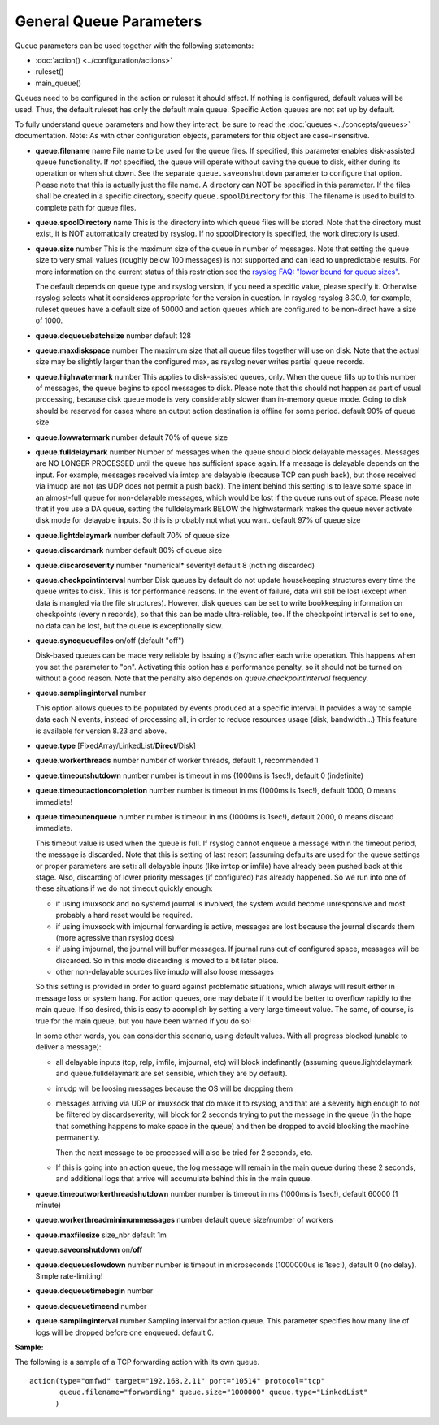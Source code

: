 General Queue Parameters
------------------------

Queue parameters can be used together with the following statements:

- :doc:`action() <../configuration/actions>`
- ruleset()
- main\_queue()

Queues need to be configured in the action or ruleset it should affect.
If nothing is configured, default values will be used. Thus, the default
ruleset has only the default main queue. Specific Action queues are not
set up by default.

To fully understand queue parameters and how they interact, be sure to
read the :doc:`queues <../concepts/queues>` documentation. Note:
As with other configuration objects, parameters for this
object are case-insensitive.

-  **queue.filename** name
   File name to be used for the queue files. If specified, this parameter
   enables disk-assisted queue functionality. If *not* specified,
   the queue will operate without saving the queue to disk, either
   during its operation or when shut down. See the separate
   ``queue.saveonshutdown`` parameter to configure that option.
   Please note that this is actually just the file name. A directory
   can NOT be specified in this parameter. If the files shall be
   created in a specific directory, specify ``queue.spoolDirectory``
   for this. The filename is used to build to complete path for queue
   files.
-  **queue.spoolDirectory** name
   This is the directory into which queue files will be stored. Note
   that the directory must exist, it is NOT automatically created by
   rsyslog. If no spoolDirectory is specified, the work directory is
   used.
-  **queue.size** number
   This is the maximum size of the queue in number of messages. Note
   that setting the queue size to very small values (roughly below 100
   messages) is not supported and can lead to unpredictable results.
   For more information on the current status of this restriction see
   the `rsyslog FAQ: "lower bound for queue
   sizes" <http://www.rsyslog.com/lower-bound-for-queue-sizes/>`_.

   The default depends on queue type and rsyslog version, if you need
   a specific value, please specify it. Otherwise rsyslog selects what
   it consideres appropriate for the version in question. In rsyslog
   rsyslog 8.30.0, for example, ruleset queues have a default size
   of 50000 and action queues which are configured to be non-direct
   have a size of 1000.
-  **queue.dequeuebatchsize** number
   default 128
-  **queue.maxdiskspace** number
   The maximum size that all queue files together will use on disk. Note
   that the actual size may be slightly larger than the configured max,
   as rsyslog never writes partial queue records.
-  **queue.highwatermark** number
   This applies to disk-assisted queues, only. When the queue fills up
   to this number of messages, the queue begins to spool messages to
   disk. Please note that this should not happen as part of usual
   processing, because disk queue mode is very considerably slower than
   in-memory queue mode. Going to disk should be reserved for cases
   where an output action destination is offline for some period.
   default 90% of queue size
-  **queue.lowwatermark** number
   default 70% of queue size
-  **queue.fulldelaymark** number
   Number of messages when the queue should block delayable messages.
   Messages are NO LONGER PROCESSED until the queue has sufficient space
   again. If a message is delayable depends on the input. For example,
   messages received via imtcp are delayable (because TCP can push back),
   but those received via imudp are not (as UDP does not permit a push back).
   The intent behind this setting is to leave some space in an almost-full
   queue for non-delayable messages, which would be lost if the queue runs
   out of space. Please note that if you use a DA queue, setting the
   fulldelaymark BELOW the highwatermark makes the queue never activate
   disk mode for delayable inputs. So this is probably not what you want.
   default 97% of queue size
-  **queue.lightdelaymark** number
   default 70% of queue size
-  **queue.discardmark** number
   default 80% of queue size
-  **queue.discardseverity** number
   \*numerical\* severity! default 8 (nothing discarded)
-  **queue.checkpointinterval** number
   Disk queues by default do not update housekeeping structures every time
   the queue writes to disk. This is for performance reasons. In the event of failure,
   data will still be lost (except when data is mangled via the file structures).
   However, disk queues can be set to write bookkeeping information on checkpoints
   (every n records), so that this can be made ultra-reliable, too. If the
   checkpoint interval is set to one, no data can be lost, but the queue is
   exceptionally slow.
-  **queue.syncqueuefiles** on/off (default "off")

   Disk-based queues can be made very reliable by issuing a (f)sync after each
   write operation. This happens when you set the parameter to "on".
   Activating this option has a performance penalty, so it should not
   be turned on without a good reason. Note that the penalty also depends on
   *queue.checkpointInterval* frequency.

-  **queue.samplinginterval** number

   This option allows queues to be populated by events produced at a specific interval.
   It provides a way to sample data each N events, instead of processing all, in order to reduce resources usage (disk, bandwidth...)
   This feature is available for version 8.23 and above.

-  **queue.type** [FixedArray/LinkedList/**Direct**/Disk]
-  **queue.workerthreads** number
   number of worker threads, default 1, recommended 1
-  **queue.timeoutshutdown** number
   number is timeout in ms (1000ms is 1sec!), default 0 (indefinite)
-  **queue.timeoutactioncompletion** number
   number is timeout in ms (1000ms is 1sec!), default 1000, 0 means
   immediate!
-  **queue.timeoutenqueue** number
   number is timeout in ms (1000ms is 1sec!), default 2000, 0 means
   discard immediate.

   This timeout value is used when the queue is full. If rsyslog cannot
   enqueue a message within the timeout period, the message is discarded.
   Note that this is setting of last resort (assuming defaults are used
   for the queue settings or proper parameters are set): all delayable
   inputs (like imtcp or imfile) have already been pushed back at this
   stage. Also, discarding of lower priority messages (if configured) has
   already happened. So we run into one of these situations if we do not
   timeout quickly enough:

   * if using imuxsock and no systemd journal is involved, the system
     would become unresponsive and most probably a hard reset would be
     required.
   * if using imuxsock with imjournal forwarding is active, messages are
     lost because the journal discards them (more agressive than rsyslog does)
   * if using imjournal, the journal will buffer messages. If journal
     runs out of configured space, messages will be discarded. So in this
     mode discarding is moved to a bit later place.
   * other non-delayable sources like imudp will also loose messages

   So this setting is provided in order to guard against problematic situations,
   which always will result either in message loss or system hang. For
   action queues, one may debate if it would be better to overflow rapidly
   to the main queue. If so desired, this is easy to acomplish by setting
   a very large timeout value. The same, of course, is true for the main
   queue, but you have been warned if you do so!

   In some other words, you can consider this scenario, using default values.
   With all progress blocked (unable to deliver a message):

   * all delayable inputs (tcp, relp, imfile, imjournal, etc) will block
     indefinantly (assuming queue.lightdelaymark and queue.fulldelaymark
     are set sensible, which they are by default).
   * imudp will be loosing messages because the OS will be dropping them
   * messages arriving via UDP or imuxsock that do make it to rsyslog,
     and that are a severity high enough to not be filtered by
     discardseverity, will block for 2 seconds trying to put the message in
     the queue (in the hope that something happens to make space in the
     queue) and then be dropped to avoid blocking the machine permanently.

     Then the next message to be processed will also be tried for 2 seconds, etc.

   * If this is going into an action queue, the log message will remain
     in the main queue during these 2 seconds, and additional logs that
     arrive will accumulate behind this in the main queue.
-  **queue.timeoutworkerthreadshutdown** number
   number is timeout in ms (1000ms is 1sec!), default 60000 (1 minute)
-  **queue.workerthreadminimummessages** number
   default queue size/number of workers
-  **queue.maxfilesize** size\_nbr
   default 1m
-  **queue.saveonshutdown** on/\ **off**
-  **queue.dequeueslowdown** number
   number is timeout in microseconds (1000000us is 1sec!), default 0 (no
   delay). Simple rate-limiting!
-  **queue.dequeuetimebegin** number
-  **queue.dequeuetimeend** number
-  **queue.samplinginterval** number
   Sampling interval for action queue. This parameter specifies how many line
   of logs will be dropped before one enqueued. default 0.

**Sample:**

The following is a sample of a TCP forwarding action with its own queue.

::

  action(type="omfwd" target="192.168.2.11" port="10514" protocol="tcp"
         queue.filename="forwarding" queue.size="1000000" queue.type="LinkedList"
        )

